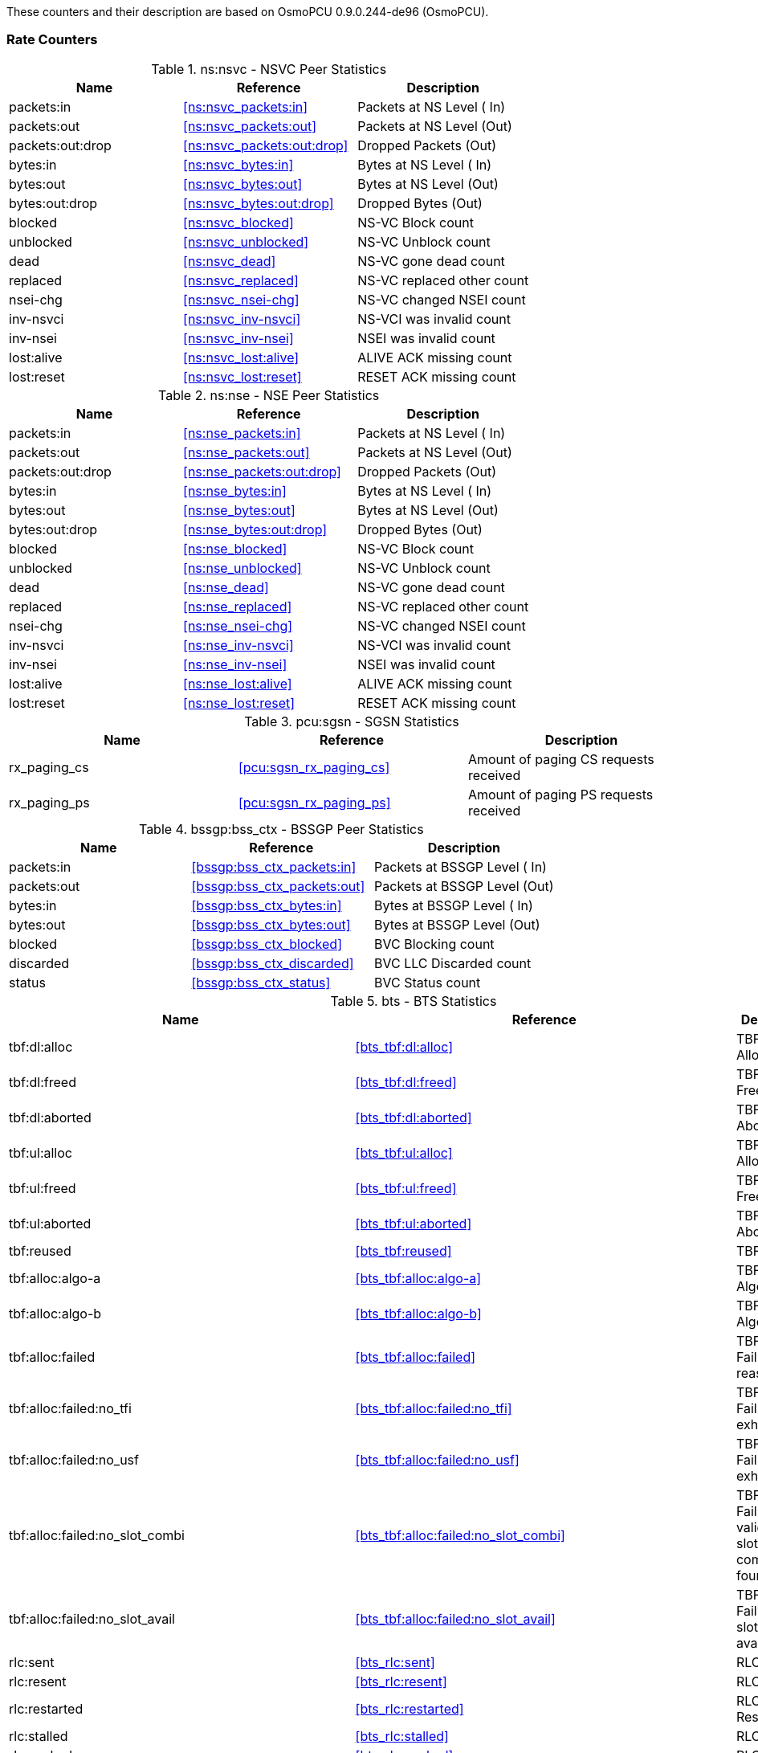 
// autogenerated by show asciidoc counters
These counters and their description are based on OsmoPCU 0.9.0.244-de96 (OsmoPCU).

=== Rate Counters

// generating tables for rate_ctr_group
// rate_ctr_group table NSVC Peer Statistics
.ns:nsvc - NSVC Peer Statistics
[options="header"]
|===
| Name | Reference | Description
| packets:in | <<ns:nsvc_packets:in>> | Packets at NS Level  ( In)
| packets:out | <<ns:nsvc_packets:out>> | Packets at NS Level  (Out)
| packets:out:drop | <<ns:nsvc_packets:out:drop>> | Dropped Packets      (Out)
| bytes:in | <<ns:nsvc_bytes:in>> | Bytes at NS Level    ( In)
| bytes:out | <<ns:nsvc_bytes:out>> | Bytes at NS Level    (Out)
| bytes:out:drop | <<ns:nsvc_bytes:out:drop>> | Dropped Bytes        (Out)
| blocked | <<ns:nsvc_blocked>> | NS-VC Block count
| unblocked | <<ns:nsvc_unblocked>> | NS-VC Unblock count
| dead | <<ns:nsvc_dead>> | NS-VC gone dead count
| replaced | <<ns:nsvc_replaced>> | NS-VC replaced other count
| nsei-chg | <<ns:nsvc_nsei-chg>> | NS-VC changed NSEI count
| inv-nsvci | <<ns:nsvc_inv-nsvci>> | NS-VCI was invalid count
| inv-nsei | <<ns:nsvc_inv-nsei>> | NSEI was invalid count
| lost:alive | <<ns:nsvc_lost:alive>> | ALIVE ACK missing count
| lost:reset | <<ns:nsvc_lost:reset>> | RESET ACK missing count
|===
// rate_ctr_group table NSE Peer Statistics
.ns:nse - NSE Peer Statistics
[options="header"]
|===
| Name | Reference | Description
| packets:in | <<ns:nse_packets:in>> | Packets at NS Level  ( In)
| packets:out | <<ns:nse_packets:out>> | Packets at NS Level  (Out)
| packets:out:drop | <<ns:nse_packets:out:drop>> | Dropped Packets      (Out)
| bytes:in | <<ns:nse_bytes:in>> | Bytes at NS Level    ( In)
| bytes:out | <<ns:nse_bytes:out>> | Bytes at NS Level    (Out)
| bytes:out:drop | <<ns:nse_bytes:out:drop>> | Dropped Bytes        (Out)
| blocked | <<ns:nse_blocked>> | NS-VC Block count
| unblocked | <<ns:nse_unblocked>> | NS-VC Unblock count
| dead | <<ns:nse_dead>> | NS-VC gone dead count
| replaced | <<ns:nse_replaced>> | NS-VC replaced other count
| nsei-chg | <<ns:nse_nsei-chg>> | NS-VC changed NSEI count
| inv-nsvci | <<ns:nse_inv-nsvci>> | NS-VCI was invalid count
| inv-nsei | <<ns:nse_inv-nsei>> | NSEI was invalid count
| lost:alive | <<ns:nse_lost:alive>> | ALIVE ACK missing count
| lost:reset | <<ns:nse_lost:reset>> | RESET ACK missing count
|===
// rate_ctr_group table SGSN Statistics
.pcu:sgsn - SGSN Statistics
[options="header"]
|===
| Name | Reference | Description
| rx_paging_cs | <<pcu:sgsn_rx_paging_cs>> | Amount of paging CS requests received
| rx_paging_ps | <<pcu:sgsn_rx_paging_ps>> | Amount of paging PS requests received
|===
// rate_ctr_group table BSSGP Peer Statistics
.bssgp:bss_ctx - BSSGP Peer Statistics
[options="header"]
|===
| Name | Reference | Description
| packets:in | <<bssgp:bss_ctx_packets:in>> | Packets at BSSGP Level ( In)
| packets:out | <<bssgp:bss_ctx_packets:out>> | Packets at BSSGP Level (Out)
| bytes:in | <<bssgp:bss_ctx_bytes:in>> | Bytes at BSSGP Level   ( In)
| bytes:out | <<bssgp:bss_ctx_bytes:out>> | Bytes at BSSGP Level   (Out)
| blocked | <<bssgp:bss_ctx_blocked>> | BVC Blocking count
| discarded | <<bssgp:bss_ctx_discarded>> | BVC LLC Discarded count
| status | <<bssgp:bss_ctx_status>> | BVC Status count
|===
// rate_ctr_group table BTS Statistics
.bts - BTS Statistics
[options="header"]
|===
| Name | Reference | Description
| tbf:dl:alloc | <<bts_tbf:dl:alloc>> | TBF DL Allocated
| tbf:dl:freed | <<bts_tbf:dl:freed>> | TBF DL Freed
| tbf:dl:aborted | <<bts_tbf:dl:aborted>> | TBF DL Aborted
| tbf:ul:alloc | <<bts_tbf:ul:alloc>> | TBF UL Allocated
| tbf:ul:freed | <<bts_tbf:ul:freed>> | TBF UL Freed
| tbf:ul:aborted | <<bts_tbf:ul:aborted>> | TBF UL Aborted
| tbf:reused | <<bts_tbf:reused>> | TBF Reused
| tbf:alloc:algo-a | <<bts_tbf:alloc:algo-a>> | TBF Alloc Algo A
| tbf:alloc:algo-b | <<bts_tbf:alloc:algo-b>> | TBF Alloc Algo B
| tbf:alloc:failed | <<bts_tbf:alloc:failed>> | TBF Alloc Failure (any reason)
| tbf:alloc:failed:no_tfi | <<bts_tbf:alloc:failed:no_tfi>> | TBF Alloc Failure (TFIs exhausted)
| tbf:alloc:failed:no_usf | <<bts_tbf:alloc:failed:no_usf>> | TBF Alloc Failure (USFs exhausted)
| tbf:alloc:failed:no_slot_combi | <<bts_tbf:alloc:failed:no_slot_combi>> | TBF Alloc Failure (No valid UL/DL slot combination found)
| tbf:alloc:failed:no_slot_avail | <<bts_tbf:alloc:failed:no_slot_avail>> | TBF Alloc Failure (No slot available)
| rlc:sent | <<bts_rlc:sent>> | RLC Sent
| rlc:resent | <<bts_rlc:resent>> | RLC Resent
| rlc:restarted | <<bts_rlc:restarted>> | RLC Restarted
| rlc:stalled | <<bts_rlc:stalled>> | RLC Stalled
| rlc:nacked | <<bts_rlc:nacked>> | RLC Nacked
| rlc:final_block_resent | <<bts_rlc:final_block_resent>> | RLC Final Blk resent
| rlc:ass:timedout | <<bts_rlc:ass:timedout>> | RLC Assign Timeout
| rlc:ass:failed | <<bts_rlc:ass:failed>> | RLC Assign Failed
| rlc:ack:timedout | <<bts_rlc:ack:timedout>> | RLC Ack Timeout
| rlc:ack:failed | <<bts_rlc:ack:failed>> | RLC Ack Failed
| rlc:rel:timedout | <<bts_rlc:rel:timedout>> | RLC Release Timeout
| rlc:late-block | <<bts_rlc:late-block>> | RLC Late Block
| rlc:sent-dummy | <<bts_rlc:sent-dummy>> | RLC Sent Dummy
| rlc:sent-control | <<bts_rlc:sent-control>> | RLC Sent Control
| rlc:dl_bytes | <<bts_rlc:dl_bytes>> | RLC DL Bytes
| rlc:dl_payload_bytes | <<bts_rlc:dl_payload_bytes>> | RLC DL Payload Bytes
| rlc:ul_bytes | <<bts_rlc:ul_bytes>> | RLC UL Bytes
| rlc:ul_payload_bytes | <<bts_rlc:ul_payload_bytes>> | RLC UL Payload Bytes
| decode:errors | <<bts_decode:errors>> | Decode Errors
| sba:allocated | <<bts_sba:allocated>> | SBA Allocated
| sba:freed | <<bts_sba:freed>> | SBA Freed
| sba:timedout | <<bts_sba:timedout>> | SBA Timeout
| llc:timeout | <<bts_llc:timeout>> | Timedout Frames
| llc:dropped | <<bts_llc:dropped>> | Dropped Frames
| llc:scheduled | <<bts_llc:scheduled>> | Scheduled Frames
| llc:dl_bytes | <<bts_llc:dl_bytes>> | RLC encapsulated PDUs
| llc:ul_bytes | <<bts_llc:ul_bytes>> | full PDUs received
| pch:requests | <<bts_pch:requests>> | PCH requests sent
| pch:requests:timeout | <<bts_pch:requests:timeout>> | PCH requests timeout
| rach:requests | <<bts_rach:requests>> | RACH requests received
| rach:requests:11bit | <<bts_rach:requests:11bit>> | 11BIT_RACH requests received
| rach:requests:one_phase | <<bts_rach:requests:one_phase>> | One phase packet access with request for single TS UL
| rach:requests:two_phase | <<bts_rach:requests:two_phase>> | Single block packet request for two phase packet access
| rach:requests:unexpected | <<bts_rach:requests:unexpected>> | RACH Request with unexpected content received
| spb:uplink_first_segment | <<bts_spb:uplink_first_segment>> | First seg of UL SPB
| spb:uplink_second_segment | <<bts_spb:uplink_second_segment>> | Second seg of UL SPB
| spb:downlink_first_segment | <<bts_spb:downlink_first_segment>> | First seg of DL SPB
| spb:downlink_second_segment | <<bts_spb:downlink_second_segment>> | Second seg of DL SPB
| immediate:assignment_UL | <<bts_immediate:assignment_UL>> | Immediate Assign UL
| immediate:assignment_ul:one_phase | <<bts_immediate:assignment_ul:one_phase>> | Immediate Assign UL (one phase packet access)
| immediate:assignment_ul:two_phase | <<bts_immediate:assignment_ul:two_phase>> | Immediate Assign UL (two phase packet access)
| immediate:assignment_ul:contention_resolution_success | <<bts_immediate:assignment_ul:contention_resolution_success>> | First RLC Block (PDU) on the PDTCH from the MS received
| immediate:assignment_rej | <<bts_immediate:assignment_rej>> | Immediate Assign Rej
| immediate:assignment_DL | <<bts_immediate:assignment_DL>> | Immediate Assign DL
| channel:request_description | <<bts_channel:request_description>> | Channel Request Desc
| pkt:ul_assignment | <<bts_pkt:ul_assignment>> | Packet UL Assignment
| pkt:access_reject | <<bts_pkt:access_reject>> | Packet Access Reject
| pkt:dl_assignment | <<bts_pkt:dl_assignment>> | Packet DL Assignment
| pkt:cell_chg_notification | <<bts_pkt:cell_chg_notification>> | Packet Cell Change Notification
| pkt:cell_chg_continue | <<bts_pkt:cell_chg_continue>> | Packet Cell Change Continue
| pkt:neigh_cell_data | <<bts_pkt:neigh_cell_data>> | Packet Neighbour Cell Data
| ul:control | <<bts_ul:control>> | UL control Block
| ul:assignment_poll_timeout | <<bts_ul:assignment_poll_timeout>> | UL Assign Timeout
| ul:assignment_failed | <<bts_ul:assignment_failed>> | UL Assign Failed
| dl:assignment_timeout | <<bts_dl:assignment_timeout>> | DL Assign Timeout
| dl:assignment_failed | <<bts_dl:assignment_failed>> | DL Assign Failed
| pkt:ul_ack_nack_timeout | <<bts_pkt:ul_ack_nack_timeout>> | PUAN Poll Timeout
| pkt:ul_ack_nack_failed | <<bts_pkt:ul_ack_nack_failed>> | PUAN poll Failed
| pkt:dl_ack_nack_timeout | <<bts_pkt:dl_ack_nack_timeout>> | PDAN poll Timeout
| pkt:dl_ack_nack_failed | <<bts_pkt:dl_ack_nack_failed>> | PDAN poll Failed
| gprs:downlink_cs1 | <<bts_gprs:downlink_cs1>> | CS1 downlink
| gprs:downlink_cs2 | <<bts_gprs:downlink_cs2>> | CS2 downlink
| gprs:downlink_cs3 | <<bts_gprs:downlink_cs3>> | CS3 downlink
| gprs:downlink_cs4 | <<bts_gprs:downlink_cs4>> | CS4 downlink
| egprs:downlink_mcs1 | <<bts_egprs:downlink_mcs1>> | MCS1 downlink
| egprs:downlink_mcs2 | <<bts_egprs:downlink_mcs2>> | MCS2 downlink
| egprs:downlink_mcs3 | <<bts_egprs:downlink_mcs3>> | MCS3 downlink
| egprs:downlink_mcs4 | <<bts_egprs:downlink_mcs4>> | MCS4 downlink
| egprs:downlink_mcs5 | <<bts_egprs:downlink_mcs5>> | MCS5 downlink
| egprs:downlink_mcs6 | <<bts_egprs:downlink_mcs6>> | MCS6 downlink
| egprs:downlink_mcs7 | <<bts_egprs:downlink_mcs7>> | MCS7 downlink
| egprs:downlink_mcs8 | <<bts_egprs:downlink_mcs8>> | MCS8 downlink
| egprs:downlink_mcs9 | <<bts_egprs:downlink_mcs9>> | MCS9 downlink
| gprs:uplink_cs1 | <<bts_gprs:uplink_cs1>> | CS1 Uplink
| gprs:uplink_cs2 | <<bts_gprs:uplink_cs2>> | CS2 Uplink
| gprs:uplink_cs3 | <<bts_gprs:uplink_cs3>> | CS3 Uplink
| gprs:uplink_cs4 | <<bts_gprs:uplink_cs4>> | CS4 Uplink
| egprs:uplink_mcs1 | <<bts_egprs:uplink_mcs1>> | MCS1 Uplink
| egprs:uplink_mcs2 | <<bts_egprs:uplink_mcs2>> | MCS2 Uplink
| egprs:uplink_mcs3 | <<bts_egprs:uplink_mcs3>> | MCS3 Uplink
| egprs:uplink_mcs4 | <<bts_egprs:uplink_mcs4>> | MCS4 Uplink
| egprs:uplink_mcs5 | <<bts_egprs:uplink_mcs5>> | MCS5 Uplink
| egprs:uplink_mcs6 | <<bts_egprs:uplink_mcs6>> | MCS6 Uplink
| egprs:uplink_mcs7 | <<bts_egprs:uplink_mcs7>> | MCS7 Uplink
| egprs:uplink_mcs8 | <<bts_egprs:uplink_mcs8>> | MCS8 Uplink
| egprs:uplink_mcs9 | <<bts_egprs:uplink_mcs9>> | MCS9 Uplink
|===
=== Osmo Stat Items

// generating tables for osmo_stat_items
NSVC Peer Statistics
// osmo_stat_item_group table NSVC Peer Statistics
.ns.nsvc - NSVC Peer Statistics
[options="header"]
|===
| Name | Reference | Description | Unit
| alive.delay | <<ns.nsvc_alive.delay>> | ALIVE response time         | ms
|===
NS Bind Statistics
// osmo_stat_item_group table NS Bind Statistics
.ns.bind - NS Bind Statistics
[options="header"]
|===
| Name | Reference | Description | Unit
| tx_backlog_length | <<ns.bind_tx_backlog_length>> | Transmit backlog length | packets
|===
BTS Statistics
// osmo_stat_item_group table BTS Statistics
.bts - BTS Statistics
[options="header"]
|===
| Name | Reference | Description | Unit
| ms.present | <<bts_ms.present>> | MS Present            |
| pdch.available | <<bts_pdch.available>> | PDCH available        |
| pdch.occupied | <<bts_pdch.occupied>> | PDCH occupied (all)   |
| pdch.occupied.gprs | <<bts_pdch.occupied.gprs>> | PDCH occupied (GPRS)  |
| pdch.occupied.egprs | <<bts_pdch.occupied.egprs>> | PDCH occupied (EGPRS) |
|===
// there are no ungrouped osmo_counters
